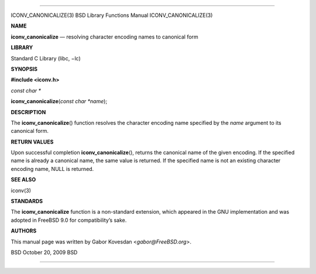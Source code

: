 --------------

ICONV_CANONICALIZE(3) BSD Library Functions Manual ICONV_CANONICALIZE(3)

**NAME**

**iconv_canonicalize** — resolving character encoding names to canonical
form

**LIBRARY**

Standard C Library (libc, −lc)

**SYNOPSIS**

**#include <iconv.h>**

*const char \**

**iconv_canonicalize**\ (*const char *name*);

**DESCRIPTION**

The **iconv_canonicalize**\ () function resolves the character encoding
name specified by the *name* argument to its canonical form.

**RETURN VALUES**

Upon successful completion **iconv_canonicalize**\ (), returns the
canonical name of the given encoding. If the specified name is already a
canonical name, the same value is returned. If the specified name is not
an existing character encoding name, NULL is returned.

**SEE ALSO**

iconv(3)

**STANDARDS**

The **iconv_canonicalize** function is a non-standard extension, which
appeared in the GNU implementation and was adopted in FreeBSD 9.0 for
compatibility’s sake.

**AUTHORS**

This manual page was written by Gabor Kovesdan <*gabor@FreeBSD.org*>.

BSD October 20, 2009 BSD

--------------
